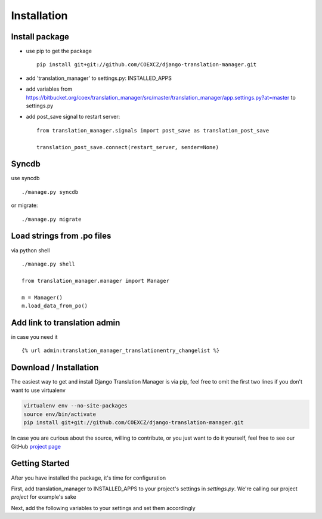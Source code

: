 .. _installation:

Installation
============


Install package
---------------

* use pip to get the package
  ::
      pip install git+git://github.com/COEXCZ/django-translation-manager.git

* add 'translation_manager' to settings.py: INSTALLED_APPS

* add variables from https://bitbucket.org/coex/translation_manager/src/master/translation_manager/app.settings.py?at=master to settings.py

* add post_save signal to restart server:
  ::
      from translation_manager.signals import post_save as translation_post_save

      translation_post_save.connect(restart_server, sender=None)


Syncdb
------
use syncdb
::
    ./manage.py syncdb

or migrate:
::
    ./manage.py migrate


Load strings from .po files
--------------------------
via python shell
::
    ./manage.py shell

    from translation_manager.manager import Manager

    m = Manager()
    m.load_data_from_po()


Add link to translation admin
-----------------------------

in case you need it
::
    {% url admin:translation_manager_translationentry_changelist %}



.. _download-installation:

Download / Installation
-----------------------

The easiest way to get and install Django Translation Manager is via pip,
feel free to omit the first two lines if you don't want to use virtualenv

.. code-block:: console

    virtualenv env --no-site-packages
    source env/bin/activate
    pip install git+git://github.com/COEXCZ/django-translation-manager.git

In case you are curious about the source, willing to contribute, or you just want
to do it yourself, feel free to see our GitHub `project page`_

.. _project page: https://github.com/COEXCZ/django-translation-manager/

Getting Started
---------------

After you have installed the package, it's time for configuration

First, add translation_manager to INSTALLED_APPS to your project's settings in *settings.py*.
We're calling our project *project* for example's sake

.. code-block:: python
    INSTALLED_APPS = (
        'django.contrib.admin',
        'django.contrib.auth',
        # ...
        # this is what we have added:
        'project.translation_manager',
    )

Next, add the following variables to your settings and set them accordingly

.. code-block:: python
    # Required paths to all locale dirs
    LOCALE_PATHS = []

    # Path to project basedir / workdir - root folder of project
    # TRANSLATIONS_BASE_DIR = os.path.dirname(os.path.dirname(__file__))
    TRANSLATIONS_BASE_DIR = ''

    # Language to display in hint column to help translators
    # see translation of string in another language
    TRANSLATIONS_HINT_LANGUAGE = ''
